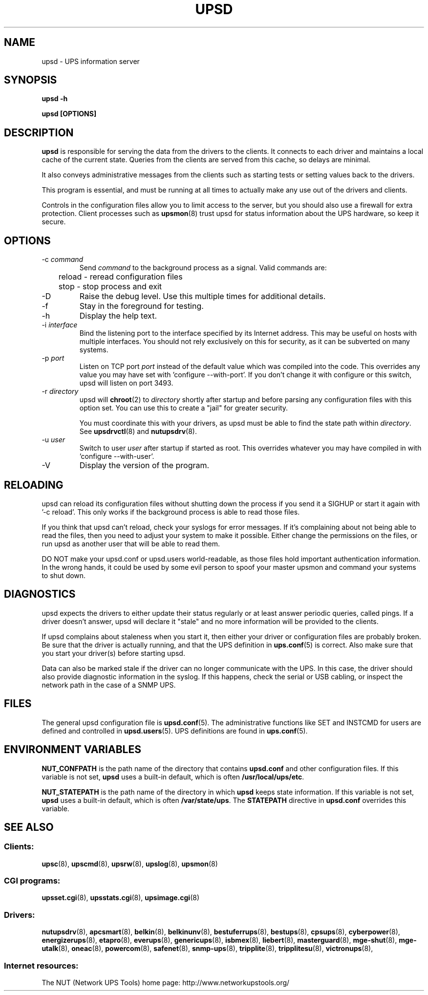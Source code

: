 .TH UPSD 8 "Wed Nov 26 2003" "" "Network UPS Tools (NUT)" 
.SH NAME
upsd \- UPS information server
.SH SYNOPSIS
.B upsd \-h

.B upsd [OPTIONS] 

.SH DESCRIPTION

.B upsd
is responsible for serving the data from the drivers to the clients.  It
connects to each driver and maintains a local cache of the current
state.  Queries from the clients are served from this cache, so delays
are minimal.

It also conveys administrative messages from the clients such as
starting tests or setting values back to the drivers.

This program is essential, and must be running at all times to actually
make any use out of the drivers and clients.

Controls in the configuration files allow you to limit access to the
server, but you should also use a firewall for extra protection.  Client
processes such as \fBupsmon\fR(8) trust upsd for status information about
the UPS hardware, so keep it secure.

.SH OPTIONS

.IP "\-c \fIcommand\fR"
Send \fIcommand\fR to the background process as a signal.  Valid commands
are:
.IP
.nf
	reload \(hy reread configuration files
	stop \(hy stop process and exit
.fi
.LP

.IP "\-D"
Raise the debug level.  Use this multiple times for additional details.

.IP "\-f"
Stay in the foreground for testing.

.IP "\-h"
Display the help text.

.IP "\-i \fIinterface\fR"
Bind the listening port to the interface specified by its Internet
address.  This may be useful on hosts with multiple interfaces.
You should not rely exclusively on this for security, as it can be
subverted on many systems.

.IP "\-p \fIport\fR"
Listen on TCP port \fIport\fR instead of the default value which was
compiled into the code.  This overrides any value you may have set
with 'configure \-\-with\-port'.  If you don't change it with configure
or this switch, upsd will listen on port 3493.

.IP "\-r \fIdirectory\fR"
upsd will \fBchroot\fR(2) to \fIdirectory\fR shortly after startup
and before parsing any configuration files with this option set.  You
can use this to create a "jail" for greater security.

You must coordinate this with your drivers, as upsd must be able to find
the state path within \fIdirectory\fR.  See \fBupsdrvctl\fR(8) and
\fBnutupsdrv\fR(8).

.IP "\-u \fIuser\fR"
Switch to user \fIuser\fR after startup if started as root.  This
overrides whatever you may have compiled in with 'configure
\-\-with\-user'.

.IP "\-V"
Display the version of the program.

.SH RELOADING

upsd can reload its configuration files without shutting down the process
if you send it a SIGHUP or start it again with '\-c reload'.  This only works
if the background process is able to read those files.

If you think that upsd can't reload, check your syslogs for error messages.
If it's complaining about not being able to read the files, then you need
to adjust your system to make it possible.  Either change the permissions
on the files, or run upsd as another user that will be able to read them.

DO NOT make your upsd.conf or upsd.users world\(hyreadable, as those files
hold important authentication information.  In the wrong hands, it could
be used by some evil person to spoof your master upsmon and command your
systems to shut down.

.SH DIAGNOSTICS

upsd expects the drivers to either update their status regularly or at
least answer periodic queries, called pings.  If a driver doesn't
answer, upsd will declare it "stale" and no more information will be
provided to the clients.

If upsd complains about staleness when you start it, then either your
driver or configuration files are probably broken.  Be sure that the
driver is actually running, and that the UPS definition in
\fBups.conf\fR(5) is correct.  Also make sure that you start your
driver(s) before starting upsd.

Data can also be marked stale if the driver can no longer communicate
with the UPS.  In this case, the driver should also provide diagnostic
information in the syslog.  If this happens, check the serial or
USB cabling, or inspect the network path in the case of a SNMP UPS.

.SH FILES

The general upsd configuration file is \fBupsd.conf\fR(5).  The
administrative functions like SET and INSTCMD for users are defined and
controlled in \fBupsd.users\fR(5).  UPS definitions are found in
\fBups.conf\fR(5).

.SH ENVIRONMENT VARIABLES

\fBNUT_CONFPATH\fR is the path name of the directory that contains
\fBupsd.conf\fR and other configuration files.  If this variable is not set,
\fBupsd\fR uses a built\(hyin default, which is often \fB/usr/local/ups/etc\fR.

\fBNUT_STATEPATH\fR is the path name of the directory in which 
\fBupsd\fR keeps state information.  If this variable is not set,
\fBupsd\fR uses a built\(hyin default, which is often \fB/var/state/ups\fR.
The \fBSTATEPATH\fR directive in \fBupsd.conf\fR overrides this variable.

.SH SEE ALSO

.SS Clients:
\fBupsc\fR(8), \fBupscmd\fR(8),
\fBupsrw\fR(8), \fBupslog\fR(8), \fBupsmon\fR(8)

.SS CGI programs:
\fBupsset.cgi\fR(8), \fBupsstats.cgi\fR(8), \fBupsimage.cgi\fR(8)

.SS Drivers:
\fBnutupsdrv\fR(8),
\fBapcsmart\fR(8), \fBbelkin\fR(8), \fBbelkinunv\fR(8),
\fBbestuferrups\fR(8), \fBbestups\fR(8), \fBcpsups\fR(8),
\fBcyberpower\fR(8), \fBenergizerups\fR(8), \fBetapro\fR(8),
\fBeverups\fR(8), \fBgenericups\fR(8),
\fBisbmex\fR(8), \fBliebert\fR(8), \fBmasterguard\fR(8),
\fBmge\(hyshut\fR(8), \fBmge\(hyutalk\fR(8), \fBoneac\fR(8),
\fBpowercom\fR(8), \fBsafenet\fR(8), \fBsnmp\-ups\fR(8),
\fBtripplite\fR(8), \fBtripplitesu\fR(8), \fBvictronups\fR(8), 

.SS Internet resources:
The NUT (Network UPS Tools) home page: http://www.networkupstools.org/
